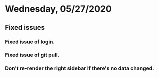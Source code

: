* Wednesday, 05/27/2020
** Fixed issues
*** Fixed issue of login.
*** Fixed issue of git pull.
*** Don't re-render the right sidebar if there's no data changed.
